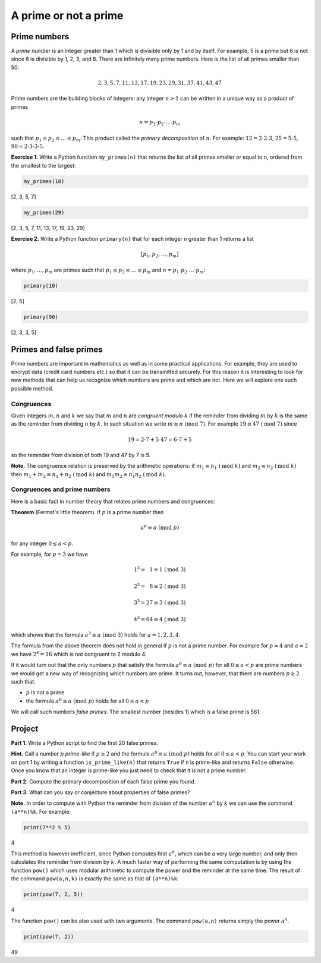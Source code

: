 A prime or not a prime
======================

..
    Comment:
    `Example report <../../_static/projects/Project01_example.html>`_
    .. rubric:: due: Friday, September 20th at 11:59 PM

Prime numbers
-------------

A *prime number* is an integer greater than 1 which is divisible only by
1 and by itself. For example, 5 is a prime but 6 is not since 6 is
divisible by 1, 2, 3, and 6. There are infinitely many prime numbers.
Here is the list of all primes smaller than 50:

.. math:: 2, 3, 5, 7, 11, 13, 17, 19, 23, 29, 31, 37, 41, 43, 47

Prime numbers are the building blocks of integers: any integer
:math:`n>1` can be written in a unique way as a product of
primes

.. math:: n = p_{1}\cdot p_{2} \cdot {\dots} \cdot p_{m}

such that :math:`p_{1} \leq p_{2} \leq {\dots} \leq p_{m}`. This
product called the *primary decomposition* of :math:`n`. For example:
:math:`12 = 2\cdot 2\cdot 3`, :math:`25 = 5\cdot 5`,
:math:`90 = 2\cdot 3\cdot 3\cdot 5`.


**Exercise 1.** Write a Python function ``my_primes(n)`` that returns the
list of all primes smaller or equal to ``n``, ordered from the smallest
to the largest:

.. code:: python

    my_primes(10)


.. container:: output

    [2, 3, 5, 7]


.. code:: python

    my_primes(29)

.. container:: output

    [2, 3, 5, 7, 11, 13, 17, 19, 23, 29]


**Exercise 2.** Write a Python function ``primary(n)`` that for each
integer ``n`` greater than 1 returns a list

.. math:: [p_{1}, p_{2}, \dots, p_{m}]

where :math:`p_{1}, \dots, p_{m}` are primes such that
:math:`p_{1} \leq p_{2} \leq {\dots} \leq p_{m}` and
:math:`n = p_{1}\cdot p_{2} \cdot {\dots} \cdot p_{m}`:

.. code:: python

    primary(10)

.. container:: output

    [2, 5]



.. code:: python

    primary(90)

.. container:: output

    [2, 3, 3, 5]



Primes and false primes
-----------------------

Prime numbers are important in mathematics as well as in some practical
applications. For example, they are used to encrypt data (credit card
numbers etc.) so that it can be transmitted securely. For this reason it
is interesting to look for new methods that can help us recognize which
numbers are prime and which are not. Here we will explore one such
possible method.

Congruences
~~~~~~~~~~~

Given integers :math:`m, n` and :math:`k` we say that :math:`m` and
:math:`n` are *congruent modulo* :math:`k` if the reminder from dividing
:math:`m` by :math:`k` is the same as the reminder from dividing
:math:`n` by :math:`k`. In such situation we write
:math:`m \equiv n \ (\text{mod } 7)`. For example
:math:`19 \equiv 47 \ (\text{mod } 7)` since

.. math:: 19 = 2\cdot 7 + 5 \ \ \ \ \ \ \ 47 = 6\cdot 7 + 5

so the reminder from division of both 19 and 47 by 7 is 5.


**Note.** The congruence relation is preserved by the arithmetic
operations: if :math:`m_{1} \equiv n_{1} \ (\text{mod } k)` and
:math:`m_{2} \equiv n_{2} \ (\text{mod } k)` then
:math:`m_{1}+ m_{2} \equiv n_{1}+n_{2} \ (\text{mod } k)` and
:math:`m_{1}m_{2} \equiv n_{1}n_{2} \ (\text{mod } k)`.

Congruences and prime numbers
~~~~~~~~~~~~~~~~~~~~~~~~~~~~~

Here is a basic fact in number theory that relates prime numbers and
congruences:

**Theorem** (Fermat's little theorem). If :math:`p` is a prime number then

.. math:: a^{p} \equiv a \ (\text{mod } p)

for any integer :math:`0 \leq a < p`.

For example, for :math:`p=3` we have

.. math:: 1^{3} = \phantom{2}1  \equiv 1 \ (\text{mod } 3)

.. math:: 2^{3} = \phantom{2}8  \equiv 2 \ (\text{mod } 3)

.. math:: 3^{3} = 27 \equiv 3 \ (\text{mod } 3)

.. math:: 4^{3} = 64 \equiv 4 \ (\text{mod } 3)

which shows that the formula :math:`a^{3} \equiv a \ (\text{mod } 3)`
holds for :math:`a= 1, 2, 3, 4`.

The formula from the above theorem does not hold in general if :math:`p`
is not a prime number. For example for :math:`p = 4` and :math:`a = 2`
we have :math:`2^{4}= 16` which is not congruent to 2 modulo 4.

If it would turn out that the only numbers :math:`p` that satisfy the
formula :math:`a^{p} \equiv a \ (\text{mod } p)` for all :math:`0 \leq a < p` are
prime numbers we would get a new way of recognizing which numbers are
prime. It turns out, however, that there are numbers :math:`p\geq 2` such that:

-  :math:`p` is not a prime
-  the formula :math:`a^{p} \equiv a \ (\text{mod } p)` holds for all
   :math:`0 \leq a < p`

We will call such numbers *false primes*. The smallest number (besides 1) which is a
false prime is 561.


Project
-------

**Part 1.** Write a Python script to find the first 20 false primes.

**Hint.** Call a number :math:`p` *prime-like* if :math:`p\geq 2` and the formula
:math:`a^{p} \equiv a \ (\text{mod } p)` holds for all :math:`0 \leq a < p`.
You can start your work on part 1  by writing a function ``is_prime_like(n)`` that returns ``True`` if ``n`` is
prime-like and returns ``False`` otherwise. Once you know that an integer is prime-like you just need to
check that it is not a prime number.

**Part 2.** Compute the primary decomposition of each false prime you found.

**Part 3.** What can you say or conjecture about properties of false
primes?

**Note.** In order to compute with Python the reminder from division of
the number :math:`a^{n}` by :math:`k` we can use the command
``(a**n)%k``. For example:

.. code:: python

    print(7**2 % 5)


.. container:: output

    4


This method is however inefficient, since Python computes first
:math:`a^{n}`, which can be a very large number, and only then
calculates the reminder from division by :math:`k`. A much faster way of
performing the same computation is by using the function ``pow()`` which
uses modular arithmetic to compute the power and the reminder at the
same time. The result of the command ``pow(a,n,k)`` is exactly the same
as that of ``(a**n)%k``:

.. code:: python

    print(pow(7, 2, 5))


.. container:: output

    4


The function ``pow()`` can be also used with two arguments. The command
``pow(a,n)`` returns simply the power :math:`a^{n}`.

.. code:: python

    print(pow(7, 2))


.. container:: output

    49